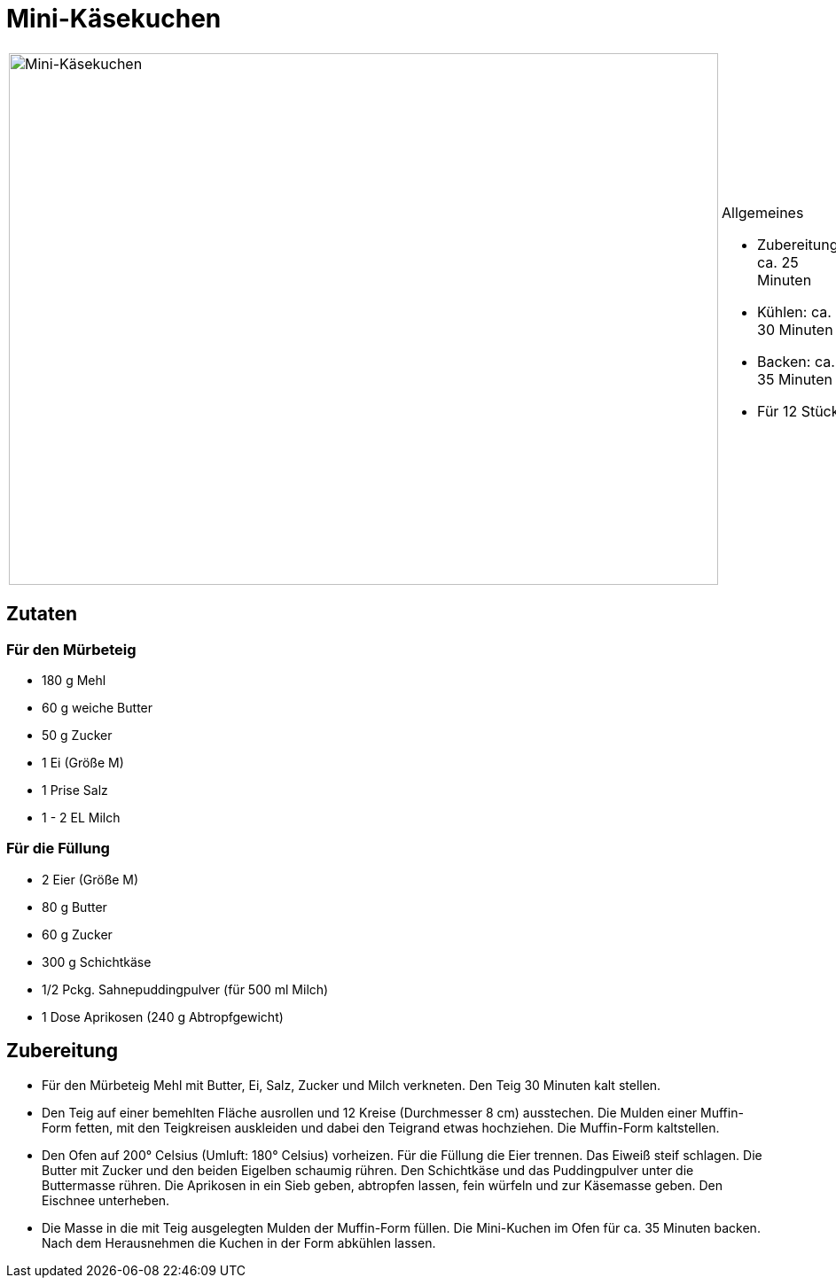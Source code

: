 = Mini-Käsekuchen

[cols="1,1", frame="none", grid="none"]
|===
a|image::mini_kaesekuchen.jpg[Mini-Käsekuchen,width=800,height=600,pdfwidth=80%,align="center"]
a|.Allgemeines
* Zubereitung: ca. 25 Minuten
* Kühlen: ca. 30 Minuten
* Backen: ca. 35 Minuten
* Für 12 Stück
|===

== Zutaten

=== Für den Mürbeteig

* 180 g Mehl
* 60 g weiche Butter
* 50 g Zucker
* 1 Ei (Größe M)
* 1 Prise Salz
* 1 - 2 EL Milch

=== Für die Füllung

* 2 Eier (Größe M)
* 80 g Butter
* 60 g Zucker
* 300 g Schichtkäse
* 1/2 Pckg. Sahnepuddingpulver (für 500 ml Milch)
* 1 Dose Aprikosen (240 g Abtropfgewicht)

== Zubereitung

- Für den Mürbeteig Mehl mit Butter, Ei, Salz, Zucker und Milch
verkneten. Den Teig 30 Minuten kalt stellen.
- Den Teig auf einer bemehlten Fläche ausrollen und 12 Kreise
(Durchmesser 8 cm) ausstechen. Die Mulden einer Muffin-Form fetten, mit
den Teigkreisen auskleiden und dabei den Teigrand etwas hochziehen. Die
Muffin-Form kaltstellen.
- Den Ofen auf 200° Celsius (Umluft: 180° Celsius) vorheizen. Für die
Füllung die Eier trennen. Das Eiweiß steif schlagen. Die Butter mit
Zucker und den beiden Eigelben schaumig rühren. Den Schichtkäse und das
Puddingpulver unter die Buttermasse rühren. Die Aprikosen in ein Sieb
geben, abtropfen lassen, fein würfeln und zur Käsemasse geben. Den
Eischnee unterheben.
- Die Masse in die mit Teig ausgelegten Mulden der Muffin-Form füllen.
Die Mini-Kuchen im Ofen für ca. 35 Minuten backen. Nach dem Herausnehmen
die Kuchen in der Form abkühlen lassen.